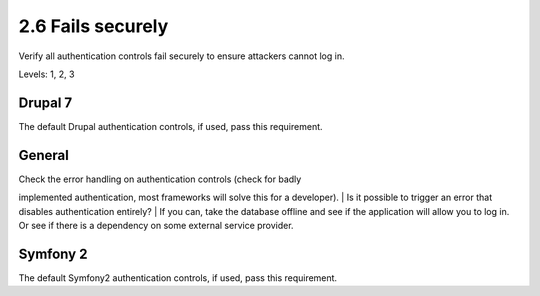 2.6 Fails securely
==================

Verify all authentication controls fail securely to ensure attackers cannot log in.

Levels: 1, 2, 3

Drupal 7
--------

The default Drupal authentication controls, if used, pass this
requirement.


General
-------

| Check the error handling on authentication controls (check for badly
implemented authentication, most frameworks will solve this for a
developer).
| Is it possible to trigger an error that disables authentication
entirely?
| If you can, take the database offline and see if the application will
allow you to log in. Or see if there is a dependency on some external
service provider.


Symfony 2
---------

The default Symfony2 authentication controls, if used, pass this
requirement.
